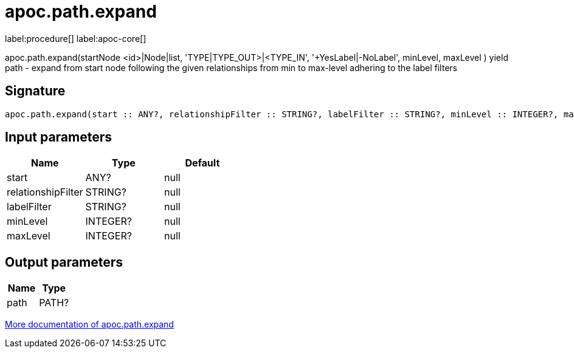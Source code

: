 ////
This file is generated by DocsTest, so don't change it!
////

= apoc.path.expand
:description: This section contains reference documentation for the apoc.path.expand procedure.

label:procedure[] label:apoc-core[]

[.emphasis]
apoc.path.expand(startNode <id>|Node|list, 'TYPE|TYPE_OUT>|<TYPE_IN', '+YesLabel|-NoLabel', minLevel, maxLevel ) yield path - expand from start node following the given relationships from min to max-level adhering to the label filters

== Signature

[source]
----
apoc.path.expand(start :: ANY?, relationshipFilter :: STRING?, labelFilter :: STRING?, minLevel :: INTEGER?, maxLevel :: INTEGER?) :: (path :: PATH?)
----

== Input parameters
[.procedures, opts=header]
|===
| Name | Type | Default 
|start|ANY?|null
|relationshipFilter|STRING?|null
|labelFilter|STRING?|null
|minLevel|INTEGER?|null
|maxLevel|INTEGER?|null
|===

== Output parameters
[.procedures, opts=header]
|===
| Name | Type 
|path|PATH?
|===

xref::graph-querying/expand-paths.adoc[More documentation of apoc.path.expand,role=more information]

